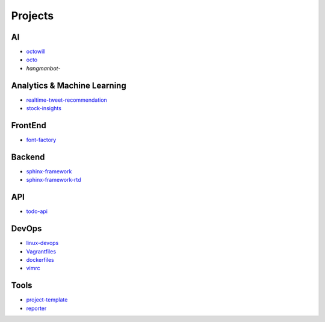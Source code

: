 Projects
===============================================

AI
-------------------

- `octowill`_
- `octo`_
- `hangmanbot`-

.. _`octowill`: https://github.com/KellyChan/octowill
.. _`octo`: https://github.com/KellyChan/octo  
.. _`hangmanbot`: https://github.com/KellyChan/hangmanbot


Analytics & Machine Learning
-------------------------------

- `realtime-tweet-recommendation`_
- `stock-insights`_

.. _`realtime-tweet-recommendation`: https://github.com/KellyChan/realtime-tweet-recommendation
.. _`stock-insights`: https://github.com/KellyChan/stock-insights


FrontEnd
-------------------

- `font-factory`_

.. _`font-factory`: https://github.com/KellyChan/font-factory


Backend
---------------------


- `sphinx-framework`_
- `sphinx-framework-rtd`_

.. _`sphinx-framework`: https://github.com/KellyChan/sphinx-framework
.. _`sphinx-framework-rtd`: https://github.com/KellyChan/sphinx-framework-rtd.git

API
--------------------

- `todo-api`_

.. _`todo-api`: https://github.com/KellyChan/todo-api.git


DevOps
-------------------

- `linux-devops`_
- `Vagrantfiles`_
- `dockerfiles`_
- `vimrc`_

.. _`linux-devops`: https://github.com/KellyChan/linux-devops
.. _`Vagrantfiles`: https://github.com/KellyChan/Vagrantfiles
.. _`dockerfiles`: https://github.com/KellyChan/dockerfiles
.. _`vimrc`: https://github.com/KellyChan/vimrc

Tools
---------------------

- `project-template`_
- `reporter`_

.. _`project-template`: https://github.com/KellyChan/project-template 
.. _`reporter`: https://github.com/KellyChan/reporter

